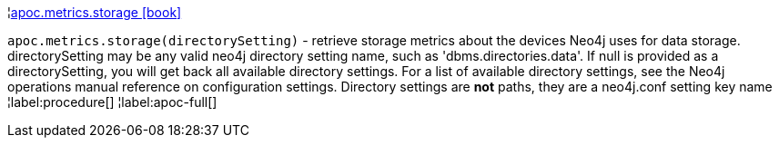 ¦xref::overview/apoc.metrics/apoc.metrics.storage.adoc[apoc.metrics.storage icon:book[]] +

`apoc.metrics.storage(directorySetting)` - retrieve storage metrics about the devices Neo4j uses for data storage. directorySetting may be any valid neo4j directory setting name, such as 'dbms.directories.data'.  If null is provided as a directorySetting, you will get back all available directory settings.  For a list of available directory settings, see the Neo4j operations manual reference on configuration settings.   Directory settings are **not** paths, they are a neo4j.conf setting key name
¦label:procedure[]
¦label:apoc-full[]
